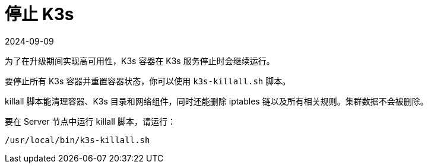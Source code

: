 = 停止 K3s
:revdate: 2024-09-09
:page-revdate: {revdate}

为了在升级期间实现高可用性，K3s 容器在 K3s 服务停止时会继续运行。

要停止所有 K3s 容器并重置容器状态，你可以使用 `k3s-killall.sh` 脚本。

killall 脚本能清理容器、K3s 目录和网络组件，同时还能删除 iptables 链以及所有相关规则。集群数据不会被删除。

要在 Server 节点中运行 killall 脚本，请运行：

[,bash]
----
/usr/local/bin/k3s-killall.sh
----
